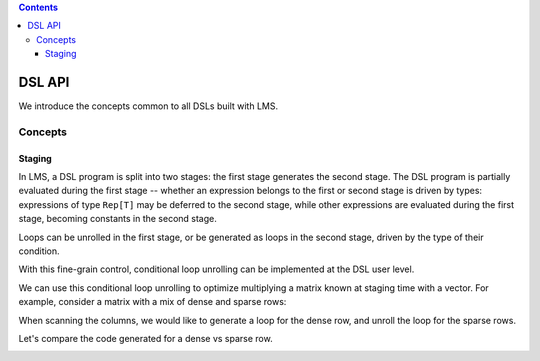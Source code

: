 .. contents::

DSL API
=======

We introduce the concepts common to all DSLs built with LMS.

Concepts
--------

Staging
```````

In LMS, a DSL program is split into two stages: the first stage
generates the second stage. The DSL program is partially evaluated
during the first stage -- whether an expression belongs to the first
or second stage is driven by types: expressions of type ``Rep[T]`` may
be deferred to the second stage, while other expressions are evaluated
during the first stage, becoming constants in the second stage.

.. container:: side-by-side

   .. container:: left

      .. includecode:: ../test/scala/lms/tutorial/dslapi.scala
         :include: 1
      .. includecode:: ../out/dslapi1.check.scala

   .. container:: right

      .. includecode:: ../test/scala/lms/tutorial/dslapi.scala
         :include: 2
      .. includecode:: ../out/dslapi2.check.scala

Loops can be unrolled in the first stage, or be generated as loops in
the second stage, driven by the type of their condition.

.. container:: side-by-side

   .. container:: left

      .. includecode:: ../test/scala/lms/tutorial/dslapi.scala
         :include: range1
      .. includecode:: ../out/dslapirange1.check.scala
         :include: for

   .. container:: right

      .. includecode:: ../test/scala/lms/tutorial/dslapi.scala
         :include: range2
      .. includecode:: ../out/dslapirange2.check.scala
         :include: for

With this fine-grain control, conditional loop unrolling can be
implemented at the DSL user level.

.. includecode:: ../test/scala/lms/tutorial/dslapi.scala
   :include: unrollIf

We can use this conditional loop unrolling to optimize multiplying a
matrix known at staging time with a vector. For example, consider a
matrix with a mix of dense and sparse rows:

.. includecode:: ../test/scala/lms/tutorial/dslapi.scala
   :include: ex-a

When scanning the columns, we would like to generate a loop for the
dense row, and unroll the loop for the sparse rows.

.. includecode:: ../test/scala/lms/tutorial/dslapi.scala
   :include: matrix_vector_prod

Let's compare the code generated for a dense vs sparse row.

.. container:: side-by-side

   .. container:: left

      .. includecode:: ../out/dslapishonan-hmm.check.scala
         :include: row_0

   .. container:: right

      .. includecode:: ../out/dslapishonan-hmm.check.scala
         :include: row_2
